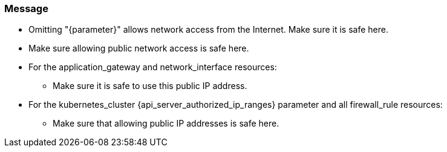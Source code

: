 === Message

* Omitting "{parameter}" allows network access from the Internet. Make sure it is safe here.
* Make sure allowing public network access is safe here.

* For the application_gateway and network_interface resources:
** Make sure it is safe to use this public IP address.
* For the kubernetes_cluster {api_server_authorized_ip_ranges} parameter and all firewall_rule resources:
** Make sure that allowing public IP addresses is safe here.
